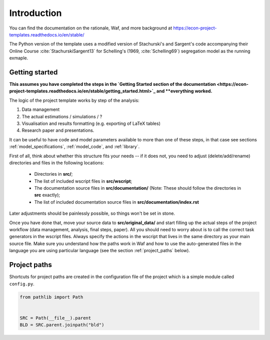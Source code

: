 .. _introduction:


************
Introduction
************

You can find the documentation on the rationale, Waf, and more background at https://econ-project-templates.readthedocs.io/en/stable/

The Python version of the template uses a modified version of Stachurski's and Sargent's code accompanying their Online Course :cite:`StachurskiSargent13` for Schelling's (1969, :cite:`Schelling69`) segregation model as the running exmaple.


.. _getting_started:

Getting started
===============

**This assumes you have completed the steps in the `Getting Started section of the documentation <https://econ-project-templates.readthedocs.io/en/stable/getting_started.html>`_ and **everything worked.**

The logic of the project template works by step of the analysis:

1. Data management
2. The actual estimations / simulations / ?
3. Visualisation and results formatting (e.g. exporting of LaTeX tables)
4. Research paper and presentations.

It can be useful to have code and model parameters available to more than one of these steps, in that case see sections :ref:`model_specifications`, :ref:`model_code`, and :ref:`library`.

First of all, think about whether this structure fits your needs -- if it does not, you need to adjust (delete/add/rename) directories and files in the following locations:

    * Directories in **src/**;
    * The list of included wscript files in **src/wscript**;
    * The documentation source files in **src/documentation/** (Note: These should follow the directories in **src** exactly);
    * The list of included documentation source files in **src/documentation/index.rst**

Later adjustments should be painlessly possible, so things won't be set in stone.

Once you have done that, move your source data to **src/original_data/** and start filling up the actual steps of the project workflow (data management, analysis, final steps, paper). All you should need to worry about is to call the correct task generators in the wscript files. Always specify the actions in the wscript that lives in the same directory as your main source file. Make sure you understand how the paths work in Waf and how to use the auto-generated files in the language you are using particular language (see the section :ref:`project_paths` below).


.. _project_paths:

Project paths
=============

Shortcuts for project paths are created in the configuration file of the project which is a simple module called ``config.py``.

.. code-block:: python

    from pathlib import Path


    SRC = Path(__file__).parent
    BLD = SRC.parent.joinpath("bld")
